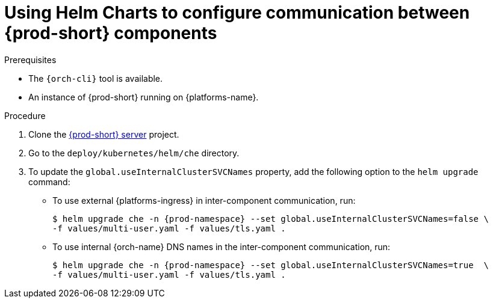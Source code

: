 [id="using-helm-charts-to-configure-communication-between-{prod-id-short}-components_{context}"]
= Using Helm Charts to configure communication between {prod-short} components

.Prerequisites

* The `{orch-cli}` tool is available.
* An instance of {prod-short} running on {platforms-name}.

.Procedure

. Clone the https://github.com/eclipse-che/che-server[{prod-short} server] project.
. Go to the `deploy/kubernetes/helm/che` directory.
. To update the `global.useInternalClusterSVCNames` property, add the following option to the `helm upgrade` command:
- To use external {platforms-ingress} in inter-component communication, run:
+
[subs="+quotes,+attributes"]
----
$ helm upgrade che -n {prod-namespace} --set global.useInternalClusterSVCNames=false \
-f values/multi-user.yaml -f values/tls.yaml .
----
- To use internal {orch-name} DNS names in the inter-component communication, run:
+
[subs="+quotes,+attributes"]
----
$ helm upgrade che -n {prod-namespace} --set global.useInternalClusterSVCNames=true  \
-f values/multi-user.yaml -f values/tls.yaml .
----

